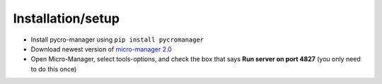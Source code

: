 ******************
Installation/setup
******************


- Install pycro-manager using ``pip install pycromanager``

- Download newest version of `micro-manager 2.0 <https://micro-manager.org/wiki/Micro-Manager_Nightly_Builds>`_

- Open Micro-Manager, select tools-options, and check the box that says **Run server on port 4827** (you only need to do this once)
